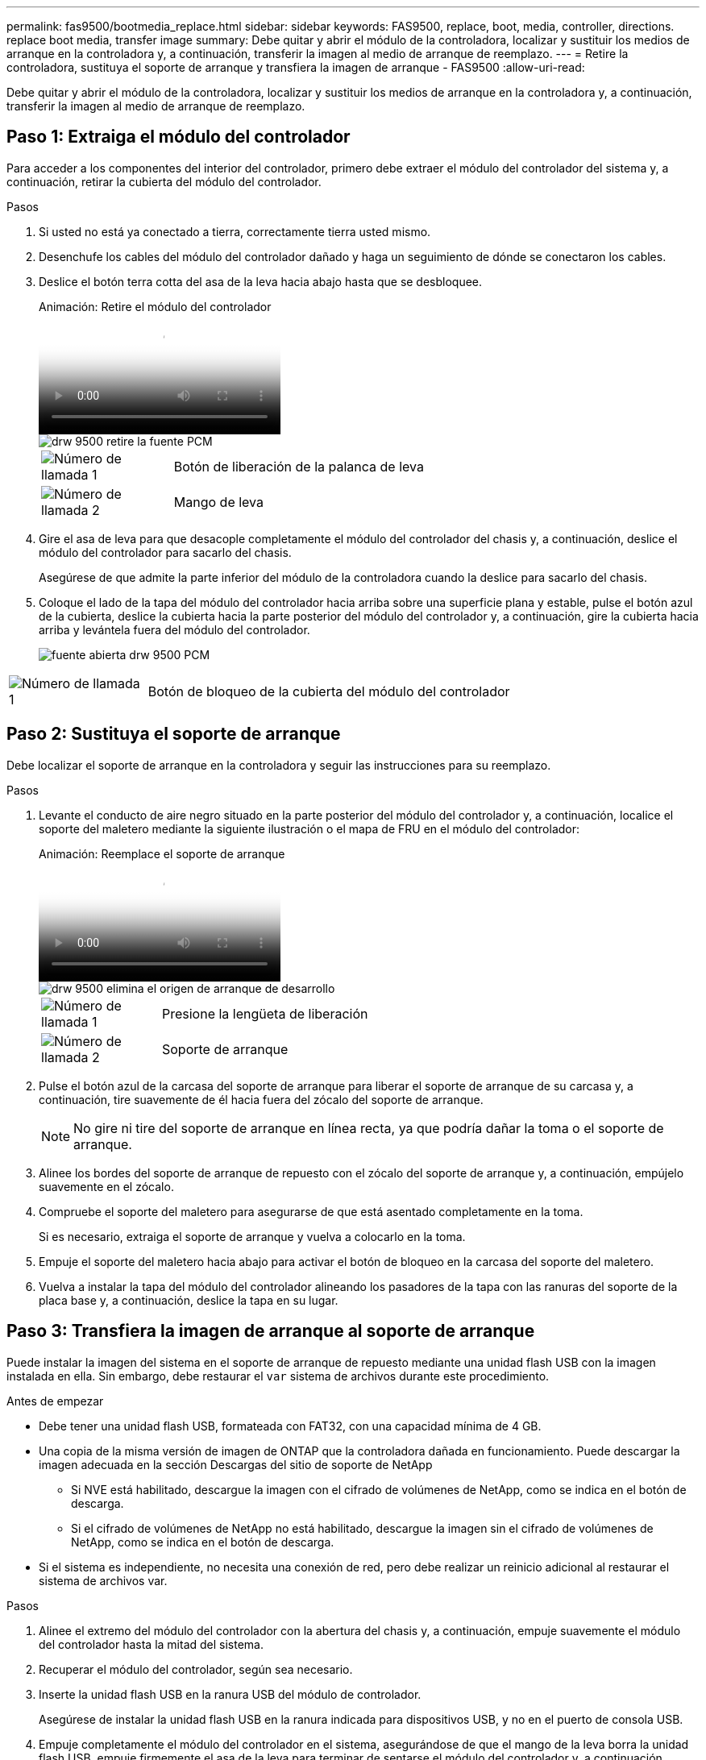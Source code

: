 ---
permalink: fas9500/bootmedia_replace.html 
sidebar: sidebar 
keywords: FAS9500, replace, boot, media, controller, directions. replace boot media, transfer image 
summary: Debe quitar y abrir el módulo de la controladora, localizar y sustituir los medios de arranque en la controladora y, a continuación, transferir la imagen al medio de arranque de reemplazo. 
---
= Retire la controladora, sustituya el soporte de arranque y transfiera la imagen de arranque - FAS9500
:allow-uri-read: 


[role="lead"]
Debe quitar y abrir el módulo de la controladora, localizar y sustituir los medios de arranque en la controladora y, a continuación, transferir la imagen al medio de arranque de reemplazo.



== Paso 1: Extraiga el módulo del controlador

Para acceder a los componentes del interior del controlador, primero debe extraer el módulo del controlador del sistema y, a continuación, retirar la cubierta del módulo del controlador.

.Pasos
. Si usted no está ya conectado a tierra, correctamente tierra usted mismo.
. Desenchufe los cables del módulo del controlador dañado y haga un seguimiento de dónde se conectaron los cables.
. Deslice el botón terra cotta del asa de la leva hacia abajo hasta que se desbloquee.
+
.Animación: Retire el módulo del controlador
video::5e029a19-8acc-4fa1-be5d-ae78004b365a[panopto]
+
image::../media/drw_9500_remove_PCM_source.svg[drw 9500 retire la fuente PCM]

+
[cols="20%,80%"]
|===


 a| 
image::../media/icon_round_1.png[Número de llamada 1]
 a| 
Botón de liberación de la palanca de leva



 a| 
image::../media/icon_round_2.png[Número de llamada 2]
 a| 
Mango de leva

|===
. Gire el asa de leva para que desacople completamente el módulo del controlador del chasis y, a continuación, deslice el módulo del controlador para sacarlo del chasis.
+
Asegúrese de que admite la parte inferior del módulo de la controladora cuando la deslice para sacarlo del chasis.

. Coloque el lado de la tapa del módulo del controlador hacia arriba sobre una superficie plana y estable, pulse el botón azul de la cubierta, deslice la cubierta hacia la parte posterior del módulo del controlador y, a continuación, gire la cubierta hacia arriba y levántela fuera del módulo del controlador.
+
image::../media/drw_9500_PCM_open_source.svg[fuente abierta drw 9500 PCM]



[cols="20%,80%"]
|===


 a| 
image::../media/icon_round_1.png[Número de llamada 1]
 a| 
Botón de bloqueo de la cubierta del módulo del controlador

|===


== Paso 2: Sustituya el soporte de arranque

Debe localizar el soporte de arranque en la controladora y seguir las instrucciones para su reemplazo.

.Pasos
. Levante el conducto de aire negro situado en la parte posterior del módulo del controlador y, a continuación, localice el soporte del maletero mediante la siguiente ilustración o el mapa de FRU en el módulo del controlador:
+
.Animación: Reemplace el soporte de arranque
video::16df490c-f94f-498d-bb04-ae78004b3781[panopto]
+
image::../media/drw_9500_remove_boot_dev_source.svg[drw 9500 elimina el origen de arranque de desarrollo]

+
[cols="20%,90%"]
|===


 a| 
image:../media/icon_round_1.png["Número de llamada 1"]
 a| 
Presione la lengüeta de liberación



 a| 
image:../media/icon_round_2.png["Número de llamada 2"]
 a| 
Soporte de arranque

|===
. Pulse el botón azul de la carcasa del soporte de arranque para liberar el soporte de arranque de su carcasa y, a continuación, tire suavemente de él hacia fuera del zócalo del soporte de arranque.
+

NOTE: No gire ni tire del soporte de arranque en línea recta, ya que podría dañar la toma o el soporte de arranque.

. Alinee los bordes del soporte de arranque de repuesto con el zócalo del soporte de arranque y, a continuación, empújelo suavemente en el zócalo.
. Compruebe el soporte del maletero para asegurarse de que está asentado completamente en la toma.
+
Si es necesario, extraiga el soporte de arranque y vuelva a colocarlo en la toma.

. Empuje el soporte del maletero hacia abajo para activar el botón de bloqueo en la carcasa del soporte del maletero.
. Vuelva a instalar la tapa del módulo del controlador alineando los pasadores de la tapa con las ranuras del soporte de la placa base y, a continuación, deslice la tapa en su lugar.




== Paso 3: Transfiera la imagen de arranque al soporte de arranque

Puede instalar la imagen del sistema en el soporte de arranque de repuesto mediante una unidad flash USB con la imagen instalada en ella. Sin embargo, debe restaurar el `var` sistema de archivos durante este procedimiento.

.Antes de empezar
* Debe tener una unidad flash USB, formateada con FAT32, con una capacidad mínima de 4 GB.
* Una copia de la misma versión de imagen de ONTAP que la controladora dañada en funcionamiento. Puede descargar la imagen adecuada en la sección Descargas del sitio de soporte de NetApp
+
** Si NVE está habilitado, descargue la imagen con el cifrado de volúmenes de NetApp, como se indica en el botón de descarga.
** Si el cifrado de volúmenes de NetApp no está habilitado, descargue la imagen sin el cifrado de volúmenes de NetApp, como se indica en el botón de descarga.


* Si el sistema es independiente, no necesita una conexión de red, pero debe realizar un reinicio adicional al restaurar el sistema de archivos var.


.Pasos
. Alinee el extremo del módulo del controlador con la abertura del chasis y, a continuación, empuje suavemente el módulo del controlador hasta la mitad del sistema.
. Recuperar el módulo del controlador, según sea necesario.
. Inserte la unidad flash USB en la ranura USB del módulo de controlador.
+
Asegúrese de instalar la unidad flash USB en la ranura indicada para dispositivos USB, y no en el puerto de consola USB.

. Empuje completamente el módulo del controlador en el sistema, asegurándose de que el mango de la leva borra la unidad flash USB, empuje firmemente el asa de la leva para terminar de sentarse el módulo del controlador y, a continuación, empuje el asa de la leva hasta la posición cerrada.
+
El nodo empieza a arrancar en cuanto se instala por completo en el chasis.

. Interrumpa el proceso de arranque para que se detenga en el símbolo del SISTEMA DEL CARGADOR pulsando Ctrl-C cuando vea iniciando AUTOBOOT, pulse Ctrl-C para cancelar....
+
Si pierde este mensaje, pulse Ctrl-C, seleccione la opción de arrancar en modo de mantenimiento y, a continuación, detenga el nodo para arrancar en EL CARGADOR.

. Aunque se conservan las variables de entorno y los bootargs, debe comprobar que todas las variables de entorno de arranque y los bootargs necesarios están correctamente definidos para el tipo de sistema y la configuración mediante el `printenv bootarg name` comando y corrija los errores mediante el `setenv variable-name <value>` comando.
+
.. Compruebe las variables de entorno de arranque:
+
*** bootarg.init.boot_clustered
*** partner-sysid
*** bootarg.init.flash_optimized para AFF
*** bootarg.init.san_optimized para AFF
*** bootarg.init.switchless_cluster.enable


.. Si el Administrador de claves externo está activado, compruebe los valores de bootarg que aparecen en la `kenv` Salida de ASUP:
+
*** bootarg.storageencryption.support <value>
*** bootarg.keymanager.support <value>
*** kmip.init.interface <value>
*** kmip.init.ipaddr <value>
*** kmip.init.netmask <value>
*** kmip.init.gateway <value>


.. Si Onboard Key Manager está habilitado, compruebe los valores de bootarg que se muestran en la `kenv` Salida de ASUP:
+
*** bootarg.storageencryption.support <value>
*** bootarg.keymanager.support <value>
*** bootarg.onboard_keymanager <value>


.. Guarde las variables de entorno modificadas con el `savenv` comando
.. Confirme los cambios mediante el `printenv variable-name` comando.


. Si la controladora está en una MetroCluster con ampliación o conexión a la estructura, debe restaurar la configuración del adaptador de FC:
+
.. Arranque en modo de mantenimiento: `boot_ontap maint`
.. Establezca los puertos MetroCluster como iniciadores: `ucadmin modify -m fc -t iniitator adapter_name`
.. Detener para volver al modo de mantenimiento: `halt`


+
Los cambios se implementarán al arrancar el sistema.


